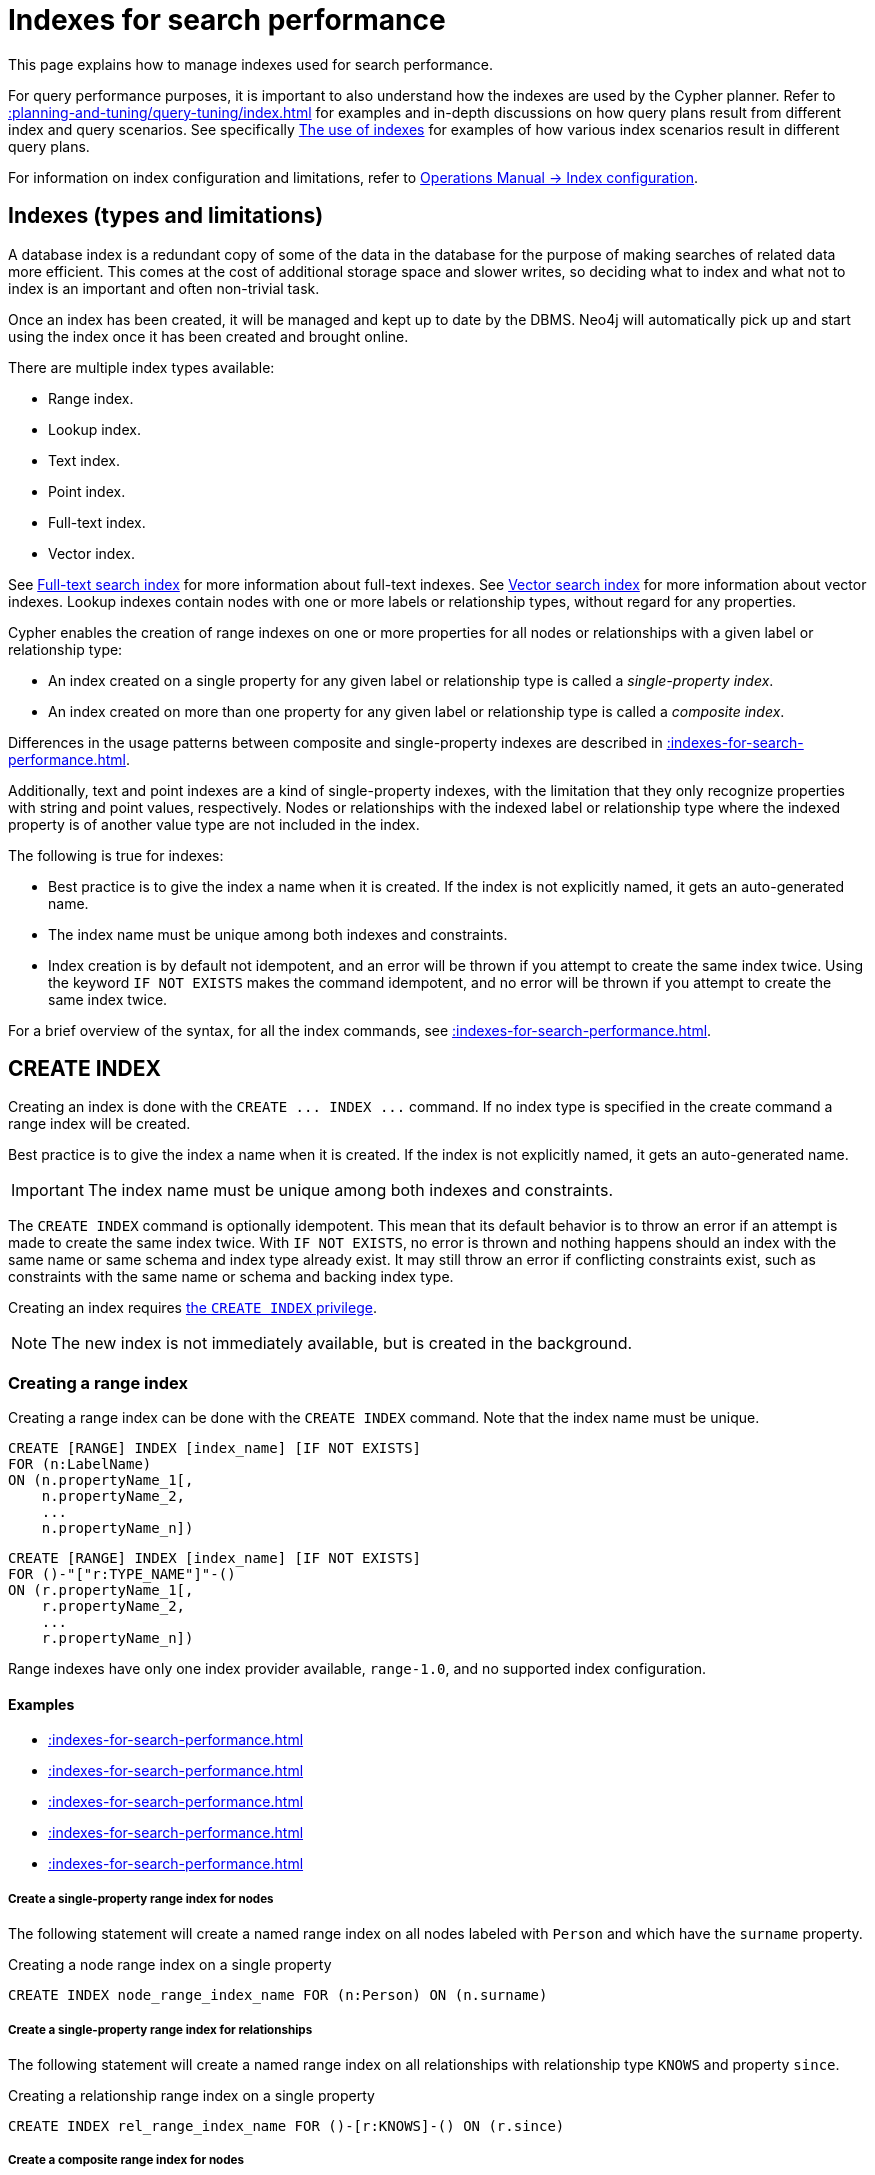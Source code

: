 :description: This section explains how to manage indexes used for search performance.

[[indexes-search-performance]]
= Indexes for search performance

This page explains how to manage indexes used for search performance.

For query performance purposes, it is important to also understand how the indexes are used by the Cypher planner.
Refer to xref::planning-and-tuning/query-tuning/index.adoc[] for examples and in-depth discussions on how query plans result from different index and query scenarios.
See specifically xref::planning-and-tuning/query-tuning/indexes.adoc[The use of indexes] for examples of how various index scenarios result in different query plans.

For information on index configuration and limitations, refer to link:{neo4j-docs-base-uri}/operations-manual/{page-version}/performance/index-configuration[Operations Manual -> Index configuration].


[[indexes-types-and-limitations]]
== Indexes (types and limitations)

A database index is a redundant copy of some of the data in the database for the purpose of making searches of related data more efficient.
This comes at the cost of additional storage space and slower writes, so deciding what to index and what not to index is an important and often non-trivial task.

Once an index has been created, it will be managed and kept up to date by the DBMS.
Neo4j will automatically pick up and start using the index once it has been created and brought online.

There are multiple index types available:

* Range index.
* Lookup index.
* Text index.
* Point index.
* Full-text index.
* Vector index.

See xref::indexes-for-full-text-search.adoc[Full-text search index] for more information about full-text indexes.
See xref::indexes-for-vector-search.adoc[Vector search index] for more information about vector indexes.
Lookup indexes contain nodes with one or more labels or relationship types, without regard for any properties.

Cypher enables the creation of range indexes on one or more properties for all nodes or relationships with a given label or relationship type:

* An index created on a single property for any given label or relationship type is called a _single-property index_.
* An index created on more than one property for any given label or relationship type is called a _composite index_.

Differences in the usage patterns between composite and single-property indexes are described in xref::indexes-for-search-performance.adoc#indexes-single-vs-composite-index[].

Additionally, text and point indexes are a kind of single-property indexes, with the limitation that they only recognize properties with string and point values, respectively.
Nodes or relationships with the indexed label or relationship type where the indexed property is of another value type are not included in the index.

The following is true for indexes:

* Best practice is to give the index a name when it is created.
If the index is not explicitly named, it gets an auto-generated name.
* The index name must be unique among both indexes and constraints.
* Index creation is by default not idempotent, and an error will be thrown if you attempt to create the same index twice.
Using the keyword `IF NOT EXISTS` makes the command idempotent, and no error will be thrown if you attempt to create the same index twice.

For a brief overview of the syntax, for all the index commands, see xref::indexes-for-search-performance.adoc#indexes-syntax[].


[[indexes-create-indexes]]
== +CREATE INDEX+

Creating an index is done with the `+CREATE ... INDEX ...+` command.
If no index type is specified in the create command a range index will be created.

Best practice is to give the index a name when it is created.
If the index is not explicitly named, it gets an auto-generated name.

[IMPORTANT]
====
The index name must be unique among both indexes and constraints.
====

The `+CREATE INDEX+` command is optionally idempotent. This mean that its default behavior is to throw an error if an attempt is made to create the same index twice.
With `IF NOT EXISTS`, no error is thrown and nothing happens should an index with the same name or same schema and index type already exist.
It may still throw an error if conflicting constraints exist, such as constraints with the same name or schema and backing index type.

Creating an index requires link:{neo4j-docs-base-uri}/operations-manual/{page-version}/authentication-authorization/database-administration/#access-control-database-administration-index[the `CREATE INDEX` privilege].

[NOTE]
====
The new index is not immediately available, but is created in the background.
====

[[indexes-create-range-index]]
=== Creating a range index

Creating a range index can be done with the `CREATE INDEX` command.
Note that the index name must be unique.

[source, syntax, role="noheader"]
----
CREATE [RANGE] INDEX [index_name] [IF NOT EXISTS]
FOR (n:LabelName)
ON (n.propertyName_1[,
    n.propertyName_2,
    ...
    n.propertyName_n])
----
[source, syntax, role="noheader"]
----
CREATE [RANGE] INDEX [index_name] [IF NOT EXISTS]
FOR ()-"["r:TYPE_NAME"]"-()
ON (r.propertyName_1[,
    r.propertyName_2,
    ...
    r.propertyName_n])
----

Range indexes have only one index provider available, `range-1.0`, and no supported index configuration.

[discrete]
==== Examples

* xref::indexes-for-search-performance.adoc#indexes-create-a-single-property-range-index-for-nodes[]
* xref::indexes-for-search-performance.adoc#indexes-create-a-single-property-range-index-for-relationships[]
* xref::indexes-for-search-performance.adoc#indexes-create-a-composite-range-index-for-nodes[]
* xref::indexes-for-search-performance.adoc#indexes-create-a-composite-range-index-for-relationships[]
* xref::indexes-for-search-performance.adoc#indexes-create-a-range-index-only-if-it-does-not-already-exist[]

[discrete]
[[indexes-create-a-single-property-range-index-for-nodes]]
===== Create a single-property range index for nodes

The following statement will create a named range index on all nodes labeled with `Person` and which have the `surname` property.

.Creating a node range index on a single property
[source, cypher]
----
CREATE INDEX node_range_index_name FOR (n:Person) ON (n.surname)
----

[discrete]
[[indexes-create-a-single-property-range-index-for-relationships]]
===== Create a single-property range index for relationships

The following statement will create a named range index on all relationships with relationship type `KNOWS` and property `since`.

.Creating a relationship range index on a single property
[source, cypher]
----
CREATE INDEX rel_range_index_name FOR ()-[r:KNOWS]-() ON (r.since)
----

[discrete]
[[indexes-create-a-composite-range-index-for-nodes]]
===== Create a composite range index for nodes

A range index on multiple properties is also called a composite index.
For node range indexes, only nodes with the specified label and that contain all the specified properties will be added to the index.

The following statement will create a named composite range index on all nodes labeled with `Person` and which have both an `age` and `country` property.

.Creating a composite node range index on multiple properties
[source, cypher]
----
CREATE INDEX composite_range_node_index_name FOR (n:Person) ON (n.age, n.country)
----

[discrete]
[[indexes-create-a-composite-range-index-for-relationships]]
===== Create a composite range index for relationships

A range index on multiple properties is also called a composite index.
For relationship range indexes, only relationships with the specified type and that contain all the specified properties will be added to the index.

The following statement will create a named composite range index on all relationships labeled with `PURCHASED` and which have both a `date` and `amount` property.

.Creating a composite relationship range index on multiple properties
[source, cypher]
----
CREATE INDEX composite_range_rel_index_name FOR ()-[r:PURCHASED]-() ON (r.date, r.amount)
----

[discrete]
[[indexes-create-a-range-index-only-if-it-does-not-already-exist]]
===== Create a range index only if it does not already exist

If it is not known whether an index exists or not, add `IF NOT EXISTS` to ensure it does.

.Creating a range index with `IF NOT EXISTS`
[source, cypher]
----
CREATE INDEX node_range_index_name IF NOT EXISTS
FOR (n:Person) ON (n.surname)
----

The index will not be created if there already exists an index with the same schema and type, same name or both.


[[indexes-create-text-index]]
=== Creating a text index

Creating a text index can be done with the `CREATE TEXT INDEX` command.
Note that the index name must be unique.

[source, syntax, role="noheader"]
----
CREATE TEXT INDEX [index_name] [IF NOT EXISTS]
FOR (n:LabelName)
ON (n.propertyName)
[OPTIONS "{" option: value[, ...] "}"]
----
[source, syntax, role="noheader"]
----
CREATE TEXT INDEX [index_name] [IF NOT EXISTS]
FOR ()-"["r:TYPE_NAME"]"-()
ON (r.propertyName)
[OPTIONS "{" option: value[, ...] "}"]
----

As of Neo4j 5.1, text indexes have two index providers available, `text-2.0` (default) and `text-1.0` (deprecated), and no supported index configuration.


[NOTE]
====
Text indexes only recognize string values and do not support multiple properties.
====

[discrete]
==== Examples

* xref::indexes-for-search-performance.adoc#indexes-create-a-node-text-index[]
* xref::indexes-for-search-performance.adoc#indexes-create-a-relationship-text-index[]
* xref::indexes-for-search-performance.adoc#indexes-create-a-text-index-only-if-it-does-not-already-exist[]
* xref::indexes-for-search-performance.adoc#indexes-create-a-text-index-specifying-the-index-provider[]

[discrete]
[[indexes-create-a-node-text-index]]
===== Create a node text index

The following statement will create a named text index on all nodes labeled with `Person` and which have the `nickname` string property.

.Creating a node text index on a single property
[source, cypher]
----
CREATE TEXT INDEX node_text_index_nickname FOR (n:Person) ON (n.nickname)
----

[discrete]
[[indexes-create-a-relationship-text-index]]
===== Create a relationship text index

The following statement will create a named text index on all relationships with relationship type `KNOWS` and string property `interest`.

.Creating a relationship text index on a single property
[source, cypher]
----
CREATE TEXT INDEX rel_text_index_name FOR ()-[r:KNOWS]-() ON (r.interest)
----

[discrete]
[[indexes-create-a-text-index-only-if-it-does-not-already-exist]]
===== Create a text index only if it does not already exist

If it is not known whether an index exists or not, add `IF NOT EXISTS` to ensure it does.

The following statement will attempt to create a named text index on all nodes labeled with `Person` and which have the `nickname` string property.

.Creating a text index with `IF NOT EXISTS`
[source, cypher]
----
CREATE TEXT INDEX node_index_name IF NOT EXISTS FOR (n:Person) ON (n.nickname)
----

Note that the index will not be created if there already exists an index with the same schema and type, same name or both.

[discrete]
[[indexes-create-a-text-index-specifying-the-index-provider]]
===== Create a text index specifying the index provider

To create a text index with a specific index provider, the `OPTIONS` clause is used.
The valid values for the index provider are `text-2.0` and `text-1.0` (deprecated).
The default provider is `text-2.0`.

.Creating a text index with index provider
[source, cypher]
----
CREATE TEXT INDEX text_index_with_indexprovider FOR ()-[r:TYPE]-() ON (r.prop1)
OPTIONS {indexProvider: 'text-2.0'}
----

There is no supported index configuration for text indexes.


[[indexes-create-point-index]]
=== Creating a point index

Creating a point index can be done with the `CREATE POINT INDEX` command.
Note that the index name must be unique.

[source, syntax, role="noheader"]
----
CREATE POINT INDEX [index_name] [IF NOT EXISTS]
FOR (n:LabelName)
ON (n.propertyName)
[OPTIONS "{" option: value[, ...] "}"]
----
[source, syntax, role="noheader"]
----
CREATE POINT INDEX [index_name] [IF NOT EXISTS]
FOR ()-"["r:TYPE_NAME"]"-()
ON (r.propertyName)
[OPTIONS "{" option: value[, ...] "}"]
----

Point indexes have supported index configuration, see the last examples, but only one index provider available, `point-1.0`.

[NOTE]
====
Note that point indexes only recognize point values and do not support multiple properties.
====

[discrete]
==== Examples

* xref::indexes-for-search-performance.adoc#indexes-create-a-node-point-index[]
* xref::indexes-for-search-performance.adoc#indexes-create-a-relationship-point-index[]
* xref::indexes-for-search-performance.adoc#indexes-create-a-point-index-only-if-it-does-not-already-exist[]
* xref::indexes-for-search-performance.adoc#indexes-create-a-point-index-specifying-the-index-configuration[]

[discrete]
[[indexes-create-a-node-point-index]]
===== Create a node point index

The following statement will create a named point index on all nodes labeled with `Person` and which have the `sublocation` point property.

.Creating a node point index on a single property
[source, cypher]
----
CREATE POINT INDEX node_point_index_name FOR (n:Person) ON (n.sublocation)
----

[discrete]
[[indexes-create-a-relationship-point-index]]
===== Create a relationship point index

The following statement will create a named point index on all relationships with relationship type `STREET` and point property `intersection`.

.Creating a relationship point index on a single property
[source, cypher]
----
CREATE POINT INDEX rel_point_index_name FOR ()-[r:STREET]-() ON (r.intersection)
----

[discrete]
[[indexes-create-a-point-index-only-if-it-does-not-already-exist]]
===== Create a point index only if it does not already exist

If it is not known whether an index exists or not, add `IF NOT EXISTS` to ensure it does.

.Creating a point index with `IF NOT EXISTS`
[source, cypher]
----
CREATE POINT INDEX node_point_index IF NOT EXISTS
FOR (n:Person) ON (n.sublocation)
----

Note that the index will not be created if there already exists an index with the same schema and type, same name or both.

[discrete]
[[indexes-create-a-point-index-specifying-the-index-configuration]]
===== Create a point index specifying the index configuration

To create a point index with a specific index configuration, the `OPTIONS` clause is used.

The valid configuration settings are:

* `spatial.cartesian.min`
* `spatial.cartesian.max`
* `spatial.cartesian-3d.min`
* `spatial.cartesian-3d.max`
* `spatial.wgs-84.min`
* `spatial.wgs-84.max`
* `spatial.wgs-84-3d.min`
* `spatial.wgs-84-3d.max`

Non-specified settings have their respective default values.

The following statement will create a point index specifying the `spatial.cartesian.min` and `spatial.cartesian.max` settings.

.Creating a point index with index configuration
[source, cypher]
----
CREATE POINT INDEX point_index_with_config
FOR (n:Label) ON (n.prop2)
OPTIONS {
  indexConfig: {
    `spatial.cartesian.min`: [-100.0, -100.0],
    `spatial.cartesian.max`: [100.0, 100.0]
  }
}
----

Specifying the index configuration can be combined with specifying index provider.
Though only one valid value exists for the index provider, `point-1.0`, which is the default value.


[[indexes-create-token-index]]
=== Creating a token lookup index

Creating a token lookup index (node label or relationship type lookup index) can be done with the `CREATE LOOKUP INDEX` command.
Note that the index name must be unique.

[source, syntax, role="noheader"]
----
CREATE LOOKUP INDEX [index_name] [IF NOT EXISTS]
FOR (n)
ON EACH labels(n)
----
[source, syntax, role="noheader"]
----
CREATE LOOKUP INDEX [index_name] [IF NOT EXISTS]
FOR ()-"["r"]"-()
ON [EACH] type(r)
----

Token lookup indexes have only one index provider available, `token-lookup-1.0`, and no supported index configuration.

[discrete]
==== Examples

* xref::indexes-for-search-performance.adoc#indexes-create-a-node-label-lookup-index[]
* xref::indexes-for-search-performance.adoc#indexes-create-a-relationship-type-lookup-index[]
* xref::indexes-for-search-performance.adoc#indexes-create-a-lookup-index-only-if-it-does-not-already-exist[]

[discrete]
[[indexes-create-a-node-label-lookup-index]]
===== Create a node label lookup index

The following statement will create a named node label lookup index on all nodes with one or more labels:

// Lookup indexes exist by default, recreating them would raise an error
.Creating a node label lookup index
[source, cypher, role=test-skip]
----
CREATE LOOKUP INDEX node_label_lookup_index FOR (n) ON EACH labels(n)
----

[NOTE]
====
Only one node label lookup index can exist at a time.
====

[discrete]
[[indexes-create-a-relationship-type-lookup-index]]
===== Create a relationship type lookup index

The following statement will create a named relationship type lookup index on all relationships with any relationship type.

// Lookup indexes exist by default, recreating them would raise an error
.Creating a relationship type lookup index
[source, cypher, role=test-skip]
----
CREATE LOOKUP INDEX rel_type_lookup_index FOR ()-[r]-() ON EACH type(r)
----

[NOTE]
====
Only one relationship type lookup index can exist at a time.
====

[discrete]
[[indexes-create-a-lookup-index-only-if-it-does-not-already-exist]]
===== Create a token lookup index only if it does not already exist

If it is not known whether an index exists or not, add `IF NOT EXISTS` to ensure it does.

.Creating a node label lookup index with `IF NOT EXISTS`
[source, cypher]
----
CREATE LOOKUP INDEX node_label_lookup IF NOT EXISTS FOR (n) ON EACH labels(n)
----

The index will not be created if there already exists an index with the same schema and type, same name or both.


[[indexes-create-conflicting-index]]
=== Creating an index when a conflicting index or constraint exists

* xref::indexes-for-search-performance.adoc#indexes-failure-to-create-an-already-existing-index[]
* xref::indexes-for-search-performance.adoc#indexes-failure-to-create-an-index-with-the-same-name-as-an-already-existing-index[]
* xref::indexes-for-search-performance.adoc#indexes-failure-to-create-an-index-when-a-constraint-already-exists[]
* xref::indexes-for-search-performance.adoc#indexes-failure-to-create-an-index-with-the-same-name-as-an-already-existing-constraint[]

[discrete]
[[indexes-failure-to-create-an-already-existing-index]]
==== Failure to create an already existing index

Create an index on the property `title` on nodes with the `Book` label, when that index already exists.

////
[source, cypher, role=test-setup]
----
CREATE INDEX example_index FOR (n:Book) ON (n.title)
----
////

.Creating a duplicated index
[source, cypher, role=test-fail]
----
CREATE INDEX bookTitleIndex FOR (book:Book) ON (book.title)
----

In this case the index can not be created because it already exists.

.Error message
[source, error]
----
There already exists an index (:Book {title}).
----

[discrete]
[[indexes-failure-to-create-an-index-with-the-same-name-as-an-already-existing-index]]
==== Failure to create an index with the same name as an already existing index

Create a named index on the property `numberOfPages` on nodes with the `Book` label, when an index with the given name already exists.
The index type of the existing index does not matter.

////
[source, cypher, role=test-setup]
----
CREATE TEXT INDEX indexOnBooks FOR (b:Label1) ON (b.prop1)
----
////

.Creating an index with a duplicated name
[source, cypher, role=test-fail]
----
CREATE INDEX indexOnBooks FOR (book:Book) ON (book.numberOfPages)
----

In this case the index can't be created because there already exists an index with the given name.

.Error message
[source, error]
----
There already exists an index called 'indexOnBooks'.
----

[discrete]
[[indexes-failure-to-create-an-index-when-a-constraint-already-exists]]
==== Failure to create an index when a constraint already exists

Create an index on the property `isbn` on nodes with the `Book` label, when an index-backed constraint already exists on that schema.
This is only relevant for range indexes.

////
[source, cypher, role=test-setup]
----
CREATE CONSTRAINT uniqueBookIsbn FOR (book:Book) REQUIRE (book.isbn) IS UNIQUE
----
////

.Creating a range index on same schema as existing index-backed constraint
[source, cypher, role=test-fail]
----
CREATE INDEX bookIsbnIndex FOR (book:Book) ON (book.isbn)
----

In this case the index can not be created because an index-backed constraint already exists on that label and property combination.

.Error message
[source, error]
----
There is a uniqueness constraint on (:Book {isbn}), so an index is already created that matches this.
----

[discrete]
[[indexes-failure-to-create-an-index-with-the-same-name-as-an-already-existing-constraint]]
==== Failure to create an index with the same name as an already existing constraint

Create a named index on the property `numberOfPages` on nodes with the `Book` label, when a constraint with the given name already exists.

////
[source, cypher, role=test-setup]
----
CREATE CONSTRAINT bookRecommendations FOR (book:Book) REQUIRE (book.recommend) IS NOT NULL
----
////

.Creating an index with same name as an existing constraint
[source, cypher, role=test-fail]
----
CREATE INDEX bookRecommendations FOR (book:Book) ON (book.recommendations)
----

In this case the index can not be created because there already exists a constraint with the given name.

.Error message
[source, error]
----
There already exists a constraint called 'bookRecommendations'.
----


[[indexes-list-indexes]]
== +SHOW INDEXES+

Listing indexes can be done with `SHOW INDEXES`.

[source, syntax, role="noheader"]
----
SHOW [ALL \| FULLTEXT \| LOOKUP \| POINT \| RANGE \| TEXT] INDEX[ES]
  [YIELD { * \| field[, ...] } [ORDER BY field[, ...]] [SKIP n] [LIMIT n]]
  [WHERE expression]
  [RETURN field[, ...] [ORDER BY field[, ...]] [SKIP n] [LIMIT n]]
----

This command will produce a table with the following columns:

.List indexes output
[options="header", cols="4,6,2"]
|===
| Column | Description | Type

| `id`
| The id of the index. label:default-output[]
| `INTEGER`

| `name`
| Name of the index (explicitly set by the user or automatically assigned). label:default-output[]
| `STRING`

| `state`
| Current state of the index. label:default-output[]
| `STRING`

| `populationPercent`
| % of index population. label:default-output[]
| `FLOAT`

| `type`
| The IndexType of this index (`FULLTEXT`, `LOOKUP`, `POINT`, `RANGE`, or `TEXT`). label:default-output[]
| `STRING`

| `entityType`
| Type of entities this index represents (nodes or relationship). label:default-output[]
| `STRING`

| `labelsOrTypes`
| The labels or relationship types of this index. label:default-output[]
| `LIST<STRING>`

| `properties`
| The properties of this index. label:default-output[]
| `LIST<STRING>`

| `indexProvider`
| The index provider for this index. label:default-output[]
| `STRING`

// New in 5.0
| `owningConstraint`
| The name of the constraint the index is associated with or `null` if the index is not associated with any constraint. label:default-output[]
| `STRING`

| `lastRead`
| The last time the index was used for reading.
Returns `null` if the index has not been read since `trackedSince`, or if the statistics are not tracked.
label:default-output[]
label:new[Introduced in 5.8]
| `ZONED DATETIME`

| `readCount`
| The number of read queries that have been issued to this index since `trackedSince`, or `null` if the statistics are not tracked. label:default-output[]
label:new[Introduced in 5.8]
| `INTEGER`

| `trackedSince`
| The time when usage statistics tracking started for this index, or `null` if the statistics are not tracked.
label:new[Introduced in 5.8]
| `ZONED DATETIME`

| `options`
| The options passed to `CREATE` command.
| `MAP`

| `failureMessage`
| The failure description of a failed index.
| `STRING`

| `createStatement`
| Statement used to create the index.
| `STRING`

|===

[NOTE]
====
The command `SHOW INDEXES` returns only the default output.
For a full output use the optional `YIELD` command.
Full output: `+SHOW INDEXES YIELD *+`.
====

Listing indexes also allows for `WHERE` and `YIELD` clauses to filter the returned rows and columns.

Listing indexes require link:{neo4j-docs-base-uri}/operations-manual/{page-version}/authentication-authorization/database-administration/#access-control-database-administration-index[the `SHOW INDEX` privilege].

[discrete]
=== Examples

* xref::indexes-for-search-performance.adoc#indexes-listing-all-indexes[]
* xref::indexes-for-search-performance.adoc#indexes-listing-indexes-with-filtering[]


[discrete]
[[indexes-listing-all-indexes]]
==== Listing all indexes

To list all indexes with the default output columns, the `SHOW INDEXES` command can be used.
If all columns are required, use `SHOW INDEXES YIELD *`.

.Showing all indexes
[source, cypher, role=test-result-skip]
----
SHOW INDEXES
----

// SHOW INDEXES default outputs
// 4.4: id, name, state, populationPercent, uniqueness, type, entityType, labelsOrTypes, properties, indexProvider
// 5.0: id, name, state, populationPercent, type, entityType, labelsOrTypes, properties, indexProvider, owningConstraint
// 5.8: id, name, state, populationPercent, type, entityType, labelsOrTypes, properties, indexProvider, owningConstraint, lastRead, readCount

.Result
[queryresult]
----
+-----------------------------------------------------------------------------------------------------------------------------------------------------------------------------------------------------------------------+
| id | name                              | state    | populationPercent | type     | entityType     | labelsOrTypes | properties         | indexProvider      | owningConstraint | lastRead                 | readCount |
+-----------------------------------------------------------------------------------------------------------------------------------------------------------------------------------------------------------------------+
| 3  | "composite_range_node_index_name" | "ONLINE" | 100.0             | "RANGE"  | "NODE"         | ["Person"]    | ["age", "country"] | "range-1.0"        | NULL             | NULL                     | 0         |
| 4  | "composite_range_rel_index_name"  | "ONLINE" | 100.0             | "RANGE"  | "RELATIONSHIP" | ["PURCHASED"] | ["date", "amount"] | "range-1.0"        | NULL             | 2023-03-13T11:41:44.537Z | 1         |
| 13 | "example_index"                   | "ONLINE" | 100.0             | "RANGE"  | "NODE"         | ["Book"]      | ["title"]          | "range-1.0"        | NULL             | 2023-04-10T15:41:44.537Z | 2         |
| 14 | "indexOnBooks"                    | "ONLINE" | 100.0             | "TEXT"   | "NODE"         | ["Label1"]    | ["prop1"]          | "text-2.0"         | NULL             | NULL                     | 0         |
| 11 | "node_label_lookup_index"         | "ONLINE" | 100.0             | "LOOKUP" | "NODE"         | NULL          | NULL               | "token-lookup-1.0" | NULL             | 2023-04-13T08:11:15.537Z | 10        |
| 8  | "node_point_index_name"           | "ONLINE" | 100.0             | "POINT"  | "NODE"         | ["Person"]    | ["sublocation"]    | "point-1.0"        | NULL             | 2023-04-05T16:21:44.692Z | 1         |
| 1  | "node_range_index_name"           | "ONLINE" | 100.0             | "RANGE"  | "NODE"         | ["Person"]    | ["surname"]        | "range-1.0"        | NULL             | 2022-12-30T02:01:44.537Z | 6         |
| 5  | "node_text_index_nickname"        | "ONLINE" | 100.0             | "TEXT"   | "NODE"         | ["Person"]    | ["nickname"]       | "text-2.0"         | NULL             | 2023-04-13T11:41:44.537Z | 2         |
| 10 | "point_index_with_config"         | "ONLINE" | 100.0             | "POINT"  | "NODE"         | ["Label"]     | ["prop2"]          | "point-1.0"        | NULL             | NULL                     | 0         |
| 9  | "rel_point_index_name"            | "ONLINE" | 100.0             | "POINT"  | "RELATIONSHIP" | ["STREET"]    | ["intersection"]   | "point-1.0"        | NULL             | 2023-03-03T13:37:42.537Z | 2         |
| 2  | "rel_range_index_name"            | "ONLINE" | 100.0             | "RANGE"  | "RELATIONSHIP" | ["KNOWS"]     | ["since"]          | "range-1.0"        | NULL             | 2023-04-12T10:41:44.692Z | 5         |
| 6  | "rel_text_index_name"             | "ONLINE" | 100.0             | "TEXT"   | "RELATIONSHIP" | ["KNOWS"]     | ["interest"]       | "text-2.0"         | NULL             | 2023-04-01T10:40:44.537Z | 3         |
| 12 | "rel_type_lookup_index"           | "ONLINE" | 100.0             | "LOOKUP" | "RELATIONSHIP" | NULL          | NULL               | "token-lookup-1.0" | NULL             | 2023-04-12T21:41:44.537Z | 7         |
| 7  | "text_index_with_indexprovider"   | "ONLINE" | 100.0             | "TEXT"   | "RELATIONSHIP" | ["TYPE"]      | ["prop1"]          | "text-2.0"         | NULL             | NULL                     | 0         |
| 15 | "uniqueBookIsbn"                  | "ONLINE" | 100.0             | "RANGE"  | "NODE"         | ["Book"]      | ["isbn"]           | "range-1.0"        | "uniqueBookIsbn" | 2023-04-13T11:41:44.692Z | 6         |
+-----------------------------------------------------------------------------------------------------------------------------------------------------------------------------------------------------------------------+
15 rows
----

One of the output columns from `SHOW INDEXES` is the name of the index.
This can be used to drop the index with the xref::indexes-for-search-performance.adoc#indexes-drop-an-index[`DROP INDEX` command].


[discrete]
[[indexes-listing-indexes-with-filtering]]
==== Listing indexes with filtering

One way of filtering the output from `SHOW INDEXES` by index type is the use of type keywords, listed in the syntax description.

For example, to show only range indexes, use `SHOW RANGE INDEXES`.

Another more flexible way of filtering the output is to use the `WHERE` clause.
An example is to only show indexes not belonging to constraints.

To show only range indexes that does not belong to a constraint we can combine the filtering versions.

.Showing range indexes
[source, cypher, role=test-result-skip]
----
SHOW RANGE INDEXES WHERE owningConstraint IS NULL
----

.Result
[queryresult]
----
+-----------------------------------------------------------------------------------------------------------------------------------------------------------------------------------------------------------------+
| id | name                              | state    | populationPercent | type    | entityType     | labelsOrTypes | properties         | indexProvider | owningConstraint | lastRead                 | readCount |
+-----------------------------------------------------------------------------------------------------------------------------------------------------------------------------------------------------------------+
| 3  | "composite_range_node_index_name" | "ONLINE" | 100.0             | "RANGE" | "NODE"         | ["Person"]    | ["age", "country"] | "range-1.0"   | NULL             | NULL                     | 0         |
| 4  | "composite_range_rel_index_name"  | "ONLINE" | 100.0             | "RANGE" | "RELATIONSHIP" | ["PURCHASED"] | ["date", "amount"] | "range-1.0"   | NULL             | 2023-03-13T11:41:44.537Z | 1         |
| 13 | "example_index"                   | "ONLINE" | 100.0             | "RANGE" | "NODE"         | ["Book"]      | ["title"]          | "range-1.0"   | NULL             | 2023-04-10T15:41:44.537Z | 2         |
| 1  | "node_range_index_name"           | "ONLINE" | 100.0             | "RANGE" | "NODE"         | ["Person"]    | ["surname"]        | "range-1.0"   | NULL             | 2022-12-30T02:01:44.537Z | 6         |
| 2  | "rel_range_index_name"            | "ONLINE" | 100.0             | "RANGE" | "RELATIONSHIP" | ["KNOWS"]     | ["since"]          | "range-1.0"   | NULL             | 2023-04-12T10:41:44.692Z | 5         |
+-----------------------------------------------------------------------------------------------------------------------------------------------------------------------------------------------------------------+
5 rows
----

This will only return the default output columns.

To get all columns, use:

[source, syntax, role="noheader"]
----
SHOW RANGE INDEXES YIELD * WHERE owningConstraint IS NULL
----


[[indexes-drop-indexes]]
== +DROP INDEX+

An index can be dropped (removed) using the name with the `DROP INDEX index_name` command.
This command can drop indexes of any type, except those backing constraints.
The name of the index can be found using the xref::indexes-for-search-performance.adoc#indexes-list-indexes[`SHOW INDEXES` command], given in the output column `name`.

[source, syntax, role="noheader"]
----
DROP INDEX index_name [IF EXISTS]
----

The `DROP INDEX` command is optionally idempotent.
This means that its default behavior is to throw an error if an attempt is made to drop the same index twice.
With `IF EXISTS`, no error is thrown and nothing happens should the index not exist.

Dropping an index requires link:{neo4j-docs-base-uri}/operations-manual/{page-version}/authentication-authorization/database-administration/#access-control-database-administration-index[the `DROP INDEX` privilege].

[discrete]
=== Examples

* xref::indexes-for-search-performance.adoc#indexes-drop-an-index[]
* xref::indexes-for-search-performance.adoc#indexes-drop-a-non-existing-index[]


[discrete]
[[indexes-drop-an-index]]
==== Drop an index

The following statement will attempt to drop the index named `example_index`.

.Dropping an index
[source, cypher]
----
DROP INDEX example_index
----

If an index with that name exists it is removed, if not the command fails.


[discrete]
[[indexes-drop-a-non-existing-index]]
==== Drop a non-existing index

If it is uncertain if an index exists and you want to drop it if it does but not get an error should it not, use `IF EXISTS`.

The following statement will attempt to drop the index named `missing_index_name`.

.Dropping an index with `IF EXISTS`
[source, cypher]
----
DROP INDEX missing_index_name IF EXISTS
----

If an index with that name exists it is removed, if not the command does nothing.


[[indexes-syntax]]
== Syntax

[IMPORTANT]
====
The index name must be unique among both indexes and constraints.
====

[NOTE]
====
Best practice is to give the index a name when it is created.
If the index is not explicitly named, it gets an auto-generated name.
====

[NOTE]
====
The `+CREATE ... INDEX ...+` command is optionally idempotent. This mean that its default behavior is to throw an error if an attempt is made to create the same index twice.
With `IF NOT EXISTS`, no error is thrown and nothing happens should an index with the same name or same schema and index type already exist.
It may still throw an error if conflicting constraints exist, such as constraints with the same name or schema and backing index type.
====

.+Create a range index on nodes+
[options="noheader", width="100%", cols="2, 8a"]
|===

| Syntax
|
[source, syntax, role="noheader"]
----
CREATE [RANGE] INDEX [index_name] [IF NOT EXISTS]
FOR (n:LabelName)
ON (n.propertyName_1[,
    n.propertyName_2,
    ...
    n.propertyName_n])
[OPTIONS "{" option: value[, ...] "}"]
----

| Description
|
Create a range index on nodes, either on a single property or composite.

Index provider can be specified using the `OPTIONS` clause.
There is only one available index provider for this index.

|===


.+Create a range index on relationships+
[options="noheader", width="100%", cols="2, 8a"]
|===

| Syntax
|
[source, syntax, role="noheader"]
----
CREATE [RANGE] INDEX [index_name] [IF NOT EXISTS]
FOR ()-"["r:TYPE_NAME"]"-()
ON (r.propertyName_1[,
    r.propertyName_2,
    ...
    r.propertyName_n])
[OPTIONS "{" option: value[, ...] "}"]
----

| Description
|
Create a range index on relationships, either on a single property or composite.

Index provider can be specified using the `OPTIONS` clause.
There is only one available index provider for this index.

|===


.+Create a text index on nodes+
[options="noheader", width="100%", cols="2, 8a"]
|===

| Syntax
|
[source, syntax, role="noheader"]
----
CREATE TEXT INDEX [index_name] [IF NOT EXISTS]
FOR (n:LabelName)
ON (n.propertyName)
[OPTIONS "{" option: value[, ...] "}"]
----

| Description
|
Create a text index on nodes where the property has a string value.

Index provider can be specified using the `OPTIONS` clause.

|===


.+Create a text index on relationships+
[options="noheader", width="100%", cols="2, 8a"]
|===

| Syntax
|
[source, syntax, role="noheader"]
----
CREATE TEXT INDEX [index_name] [IF NOT EXISTS]
FOR ()-"["r:TYPE_NAME"]"-()
ON (r.propertyName)
[OPTIONS "{" option: value[, ...] "}"]
----

| Description
|
Create a text index on relationships where the property has a string value.

Index provider can be specified using the `OPTIONS` clause.

|===


.+Create a point index on nodes+
[options="noheader", width="100%", cols="2, 8a"]
|===

| Syntax
|
[source, syntax, role="noheader"]
----
CREATE POINT INDEX [index_name] [IF NOT EXISTS]
FOR (n:LabelName)
ON (n.propertyName)
[OPTIONS "{" option: value[, ...] "}"]
----

| Description
|
Create a point index on nodes where the property has a point value.

Index provider and configuration can be specified using the `OPTIONS` clause.
There is only one available index provider for this index.

|===


.+Create a point index on relationships+
[options="noheader", width="100%", cols="2, 8a"]
|===

| Syntax
|
[source, syntax, role="noheader"]
----
CREATE POINT INDEX [index_name] [IF NOT EXISTS]
FOR ()-"["r:TYPE_NAME"]"-()
ON (r.propertyName)
[OPTIONS "{" option: value[, ...] "}"]
----

| Description
|
Create a point index on relationships where the property has a point value.

Index provider and configuration can be specified using the `OPTIONS` clause.
There is only one available index provider for this index.

|===


.+Create a node label lookup index+
[options="noheader", width="100%", cols="2, 8a"]
|===

| Syntax
|
[source, syntax, role="noheader"]
----
CREATE LOOKUP INDEX [index_name] [IF NOT EXISTS]
FOR (n)
ON EACH labels(n)
[OPTIONS "{" option: value[, ...] "}"]
----

| Description
|
Create a node label lookup index.

Index provider can be specified using the `OPTIONS` clause.
There is only one available index provider for this index.

|===


.+Create a relationship type lookup index+
[options="noheader", width="100%", cols="2, 8a"]
|===

| Syntax
|
[source, syntax, role="noheader"]
----
CREATE LOOKUP INDEX [index_name] [IF NOT EXISTS]
FOR ()-"["r"]"-()
ON [EACH] type(r)
[OPTIONS "{" option: value[, ...] "}"]
----

| Description
|
Create a relationship type lookup index.

Index provider can be specified using the `OPTIONS` clause.
There is only one available index provider for this index.

|===


.+Drop an index+
[options="noheader", width="100%", cols="2, 8a"]
|===

| Syntax
|
[source, syntax, role="noheader"]
----
DROP INDEX index_name [IF EXISTS]
----

| Description
| Drop an index of any index type.

| Note
|
The command is optionally idempotent. This means that its default behavior is to throw an error if an attempt is made to drop the same index twice.
With `IF EXISTS`, no error is thrown and nothing happens should the index not exist.

|===


.List indexes
[options="noheader", width="100%", cols="2, 8a"]
|===

| Syntax
|
[source, syntax, role="noheader"]
----
SHOW [ALL \| FULLTEXT \| LOOKUP \| POINT \| RANGE \| TEXT] INDEX[ES]
  [YIELD { * \| field[, ...] } [ORDER BY field[, ...]] [SKIP n] [LIMIT n]]
  [WHERE expression]
  [RETURN field[, ...] [ORDER BY field[, ...]] [SKIP n] [LIMIT n]]
----

| Description
| List indexes in the database, either all or filtered on index type.

| Note
| When using the `RETURN` clause, the `YIELD` clause is mandatory and must not be omitted.

|===

[NOTE]
====
More details about the syntax descriptions can be found link:{neo4j-docs-base-uri}/operations-manual/{page-version}/database-administration/syntax/#administration-syntax-reading[here].
====

Creating an index requires link:{neo4j-docs-base-uri}/operations-manual/{page-version}/authentication-authorization/database-administration/#access-control-database-administration-index[the `CREATE INDEX` privilege],
while dropping an index requires link:{neo4j-docs-base-uri}/operations-manual/{page-version}/authentication-authorization/database-administration/#access-control-database-administration-index[the `DROP INDEX` privilege] and listing indexes require link:{neo4j-docs-base-uri}/operations-manual/{page-version}/authentication-authorization/database-administration/#access-control-database-administration-index[the `SHOW INDEX` privilege].

xref:planning-and-tuning/query-tuning/using.adoc[Planner hints and the USING keyword] describes how to make the Cypher planner use specific indexes (especially in cases where the planner would not necessarily have used them).


[[indexes-single-vs-composite-index]]
== Composite index limitations

Like single-property range indexes, composite range indexes support all predicates:

* equality check: `n.prop = value`
* list membership check: `n.prop IN list`
* existence check: `n.prop IS NOT NULL`
* range search: `n.prop > value`
* prefix search: `STARTS WITH`

[NOTE]
====
For details about each operator, see xref::syntax/operators.adoc[Operators].
====

However, predicates might be planned as existence check and a filter.
For most predicates, this can be avoided by following these restrictions:

* If there is any `equality check` and `list membership check` predicates,
they need to be for the first properties defined by the index.
* There can be up to one `range search` or `prefix search` predicate.
* There can be any number of `existence check` predicates.
* Any predicate after a `range search`, `prefix search` or `existence check` predicate has to be an `existence check` predicate.

[NOTE]
====
The `suffix search` (`ENDS WITH`) and `substring search` (`CONTAINS`) predicates can utilize the index as well.
However, they are always planned as an existence check and a filter and any predicates following after will therefore also be planned as such.
====

For example, an index on nodes with `:Label(prop1,prop2,prop3,prop4,prop5,prop6)` and predicates:

[source, cypher, role=test-skip]
----
WHERE n.prop1 = 'x' AND n.prop2 = 1 AND n.prop3 > 5 AND n.prop4 < 'e' AND n.prop5 = true AND n.prop6 IS NOT NULL
----

will be planned as:

[source, cypher, role=test-skip]
----
WHERE n.prop1 = 'x' AND n.prop2 = 1 AND n.prop3 > 5 AND n.prop4 IS NOT NULL AND n.prop5 IS NOT NULL AND n.prop6 IS NOT NULL
----

with filters on `n.prop4 < 'e'` and `n.prop5 = true`, since `n.prop3` has a `range search` predicate.

And an index on nodes with `:Label(prop1,prop2)` with predicates:

[source, cypher, role=test-skip]
----
WHERE n.prop1 ENDS WITH 'x' AND n.prop2 = false
----

will be planned as:

[source, cypher, role=test-skip]
----
WHERE n.prop1 IS NOT NULL AND n.prop2 IS NOT NULL
----

with filters on `n.prop1 ENDS WITH 'x'` and `n.prop2 = false`, since `n.prop1` has a `suffix search` predicate.

Composite indexes require predicates on all properties indexed.
If there are predicates on only a subset of the indexed properties, it will not be possible to use the composite index.
To get this kind of fallback behavior, it is necessary to create additional indexes on the relevant sub-set of properties or on single properties.

